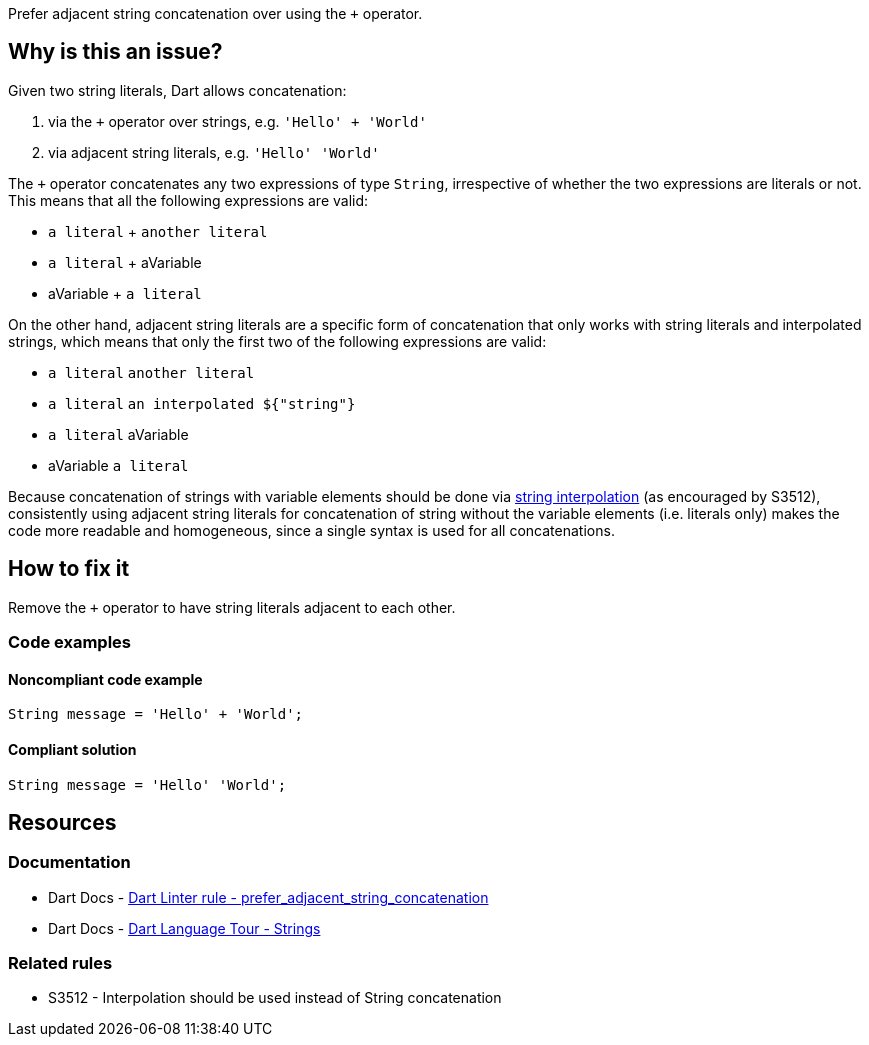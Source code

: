 Prefer adjacent string concatenation over using the `+` operator.

== Why is this an issue?

Given two string literals, Dart allows concatenation:

1. via the `+` operator over strings, e.g. `'Hello' + 'World'`
2. via adjacent string literals, e.g. `'Hello' 'World'` 

The `+` operator concatenates any two expressions of type `String`, irrespective of whether the two expressions are literals or not. This means that all the following expressions are valid:

* `a literal` + `another literal`
* `a literal` + aVariable
* aVariable + `a literal`

On the other hand, adjacent string literals are a specific form of concatenation that only works with string literals and interpolated strings, which means that only the first two of the following expressions are valid:

* `a literal` `another literal`
* `a literal` `an interpolated ${"string"}`
* `a literal` aVariable
* aVariable `a literal`

Because concatenation of strings with variable elements should be done via https://dart.dev/language/built-in-types#strings[string interpolation] (as encouraged by S3512), consistently using adjacent string literals for concatenation of string without the variable elements (i.e. literals only) makes the code more readable and homogeneous, since a single syntax is used for all concatenations.

== How to fix it

Remove the `+` operator to have string literals adjacent to each other.

=== Code examples

==== Noncompliant code example

[source,dart,diff-id=1,diff-type=noncompliant]
----
String message = 'Hello' + 'World';	
----

==== Compliant solution

[source,dart,diff-id=1,diff-type=compliant]
----
String message = 'Hello' 'World';
----

== Resources

=== Documentation

* Dart Docs - https://dart.dev/tools/linter-rules/prefer_adjacent_string_concatenation[Dart Linter rule - prefer_adjacent_string_concatenation]
* Dart Docs - https://dart.dev/guides/language/language-tour#strings[Dart Language Tour - Strings]

=== Related rules

* S3512 - Interpolation should be used instead of String concatenation


ifdef::env-github,rspecator-view[]

'''
== Implementation Specification
(visible only on this page)

=== Message

* String literals shouldn't be concatenated by the '+' operator.

=== Highlighting

* The `+` operator in the string concatenation.

If a non-parenthesized sequence of concatenations is detected, a single issue is reported: e.g. in `'a' + 'b' + 'c'`, a single issue, on the first `+` operator, is reported.

In parenthesized expressions, only innermost concatenations are reported: e.g. in `'a' + ('b' + 'c')`, only the inner `+` operator is reported.

'''
== Comments And Links
(visible only on this page)

endif::env-github,rspecator-view[]
